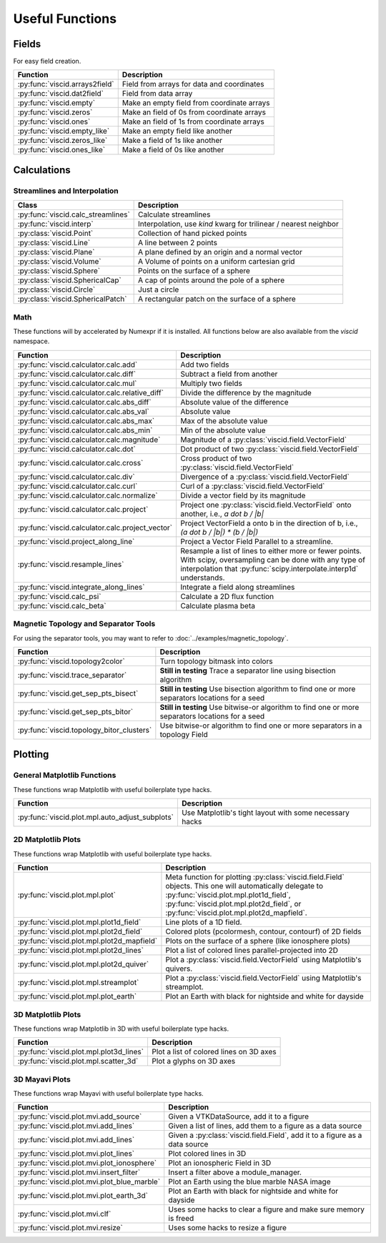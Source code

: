 Useful Functions
================

Fields
------

For easy field creation.

.. cssclass:: table-striped

===================================  ===========================================================
Function                             Description
===================================  ===========================================================
:py:func:`viscid.arrays2field`       Field from arrays for data and coordinates
:py:func:`viscid.dat2field`          Field from data array
:py:func:`viscid.empty`              Make an empty field from coordinate arrays
:py:func:`viscid.zeros`              Make an field of 0s from coordinate arrays
:py:func:`viscid.ones`               Make an field of 1s from coordinate arrays
:py:func:`viscid.empty_like`         Make an empty field like another
:py:func:`viscid.zeros_like`         Make a field of 1s like another
:py:func:`viscid.ones_like`          Make a field of 0s like another
===================================  ===========================================================

Calculations
------------

Streamlines and Interpolation
~~~~~~~~~~~~~~~~~~~~~~~~~~~~~

.. cssclass:: table-striped

===================================  =================================================
Class                                Description
===================================  =================================================
:py:func:`viscid.calc_streamlines`   Calculate streamlines
:py:func:`viscid.interp`             Interpolation, use `kind` kwarg for trilinear /
                                     nearest neighbor
:py:class:`viscid.Point`             Collection of hand picked points
:py:class:`viscid.Line`              A line between 2 points
:py:class:`viscid.Plane`             A plane defined by an origin and a normal vector
:py:class:`viscid.Volume`            A Volume of points on a uniform cartesian grid
:py:class:`viscid.Sphere`            Points on the surface of a sphere
:py:class:`viscid.SphericalCap`      A cap of points around the pole of a sphere
:py:class:`viscid.Circle`            Just a circle
:py:class:`viscid.SphericalPatch`    A rectangular patch on the surface of a sphere
===================================  =================================================

Math
~~~~

These functions will by accelerated by Numexpr if it is installed. All functions below are also available from the `viscid` namespace.

.. cssclass:: table-striped

================================================  ===========================================================
Function                                          Description
================================================  ===========================================================
:py:func:`viscid.calculator.calc.add`             Add two fields
:py:func:`viscid.calculator.calc.diff`            Subtract a field from another
:py:func:`viscid.calculator.calc.mul`             Multiply two fields
:py:func:`viscid.calculator.calc.relative_diff`   Divide the difference by the magnitude
:py:func:`viscid.calculator.calc.abs_diff`        Absolute value of the difference
:py:func:`viscid.calculator.calc.abs_val`         Absolute value
:py:func:`viscid.calculator.calc.abs_max`         Max of the absolute value
:py:func:`viscid.calculator.calc.abs_min`         Min of the absolute value
:py:func:`viscid.calculator.calc.magnitude`       Magnitude of a :py:class:`viscid.field.VectorField`
:py:func:`viscid.calculator.calc.dot`             Dot product of two :py:class:`viscid.field.VectorField`
:py:func:`viscid.calculator.calc.cross`           Cross product of two :py:class:`viscid.field.VectorField`
:py:func:`viscid.calculator.calc.div`             Divergence of a :py:class:`viscid.field.VectorField`
:py:func:`viscid.calculator.calc.curl`            Curl of a :py:class:`viscid.field.VectorField`
:py:func:`viscid.calculator.calc.normalize`       Divide a vector field by its magnitude
:py:func:`viscid.calculator.calc.project`         Project one :py:class:`viscid.field.VectorField` onto
                                                  another, i.e., `a dot b / |b|`
:py:func:`viscid.calculator.calc.project_vector`  Project VectorField a onto b in the direction of b, i.e.,
                                                  `(a dot b / |b|) * (b / |b|)`
:py:func:`viscid.project_along_line`              Project a Vector Field Parallel to a streamline.
:py:func:`viscid.resample_lines`                  Resample a list of lines to either more or fewer points.
                                                  With scipy, oversampling can be done with any type of
                                                  interpolation that :py:func:`scipy.interpolate.interp1d`
                                                  understands.
:py:func:`viscid.integrate_along_lines`           Integrate a field along streamlines
:py:func:`viscid.calc_psi`                        Calculate a 2D flux function
:py:func:`viscid.calc_beta`                       Calculate plasma beta
================================================  ===========================================================

Magnetic Topology and Separator Tools
~~~~~~~~~~~~~~~~~~~~~~~~~~~~~~~~~~~~~

.. cssclass:: table-striped

For using the separator tools, you may want to refer to :doc:`../examples/magnetic_topology`.

=============================================  ============================================================
Function                                       Description
=============================================  ============================================================
:py:func:`viscid.topology2color`               Turn topology bitmask into colors
:py:func:`viscid.trace_separator`              **Still in testing** Trace a separator line using bisection
                                               algorithm
:py:func:`viscid.get_sep_pts_bisect`           **Still in testing** Use bisection algorithm to find one or
                                               more separators locations for a seed
:py:func:`viscid.get_sep_pts_bitor`            **Still in testing** Use bitwise-or algorithm to find one or
                                               more separators locations for a seed
:py:func:`viscid.topology_bitor_clusters`      Use bitwise-or algorithm to find one or more separators in a
                                               topology Field
=============================================  ============================================================

Plotting
--------

General Matplotlib Functions
~~~~~~~~~~~~~~~~~~~~~~~~~~~~

These functions wrap Matplotlib with useful boilerplate type hacks.

.. cssclass:: table-striped

================================================  ===========================================================
Function                                          Description
================================================  ===========================================================
:py:func:`viscid.plot.mpl.auto_adjust_subplots`   Use Matplotlib's tight layout with some necessary hacks
================================================  ===========================================================

2D Matplotlib Plots
~~~~~~~~~~~~~~~~~~~

These functions wrap Matplotlib with useful boilerplate type hacks.

.. cssclass:: table-striped

================================================  =============================================================
Function                                          Description
================================================  =============================================================
:py:func:`viscid.plot.mpl.plot`                   Meta function for plotting :py:class:`viscid.field.Field`
                                                  objects. This one will automatically delegate to
                                                  :py:func:`viscid.plot.mpl.plot1d_field`,
                                                  :py:func:`viscid.plot.mpl.plot2d_field`, or
                                                  :py:func:`viscid.plot.mpl.plot2d_mapfield`.
:py:func:`viscid.plot.mpl.plot1d_field`           Line plots of a 1D field.
:py:func:`viscid.plot.mpl.plot2d_field`           Colored plots (pcolormesh, contour, contourf) of 2D fields
:py:func:`viscid.plot.mpl.plot2d_mapfield`        Plots on the surface of a sphere (like ionosphere plots)
:py:func:`viscid.plot.mpl.plot2d_lines`           Plot a list of colored lines parallel-projected into 2D
:py:func:`viscid.plot.mpl.plot2d_quiver`          Plot a :py:class:`viscid.field.VectorField` using
                                                  Matplotlib's quivers.
:py:func:`viscid.plot.mpl.streamplot`             Plot a :py:class:`viscid.field.VectorField` using
                                                  Matplotlib's streamplot.
:py:func:`viscid.plot.mpl.plot_earth`             Plot an Earth with black for nightside and white for dayside
================================================  =============================================================

3D Matplotlib Plots
~~~~~~~~~~~~~~~~~~~

These functions wrap Matplotlib in 3D with useful boilerplate type hacks.

.. cssclass:: table-striped

===============================================  =============================================================
Function                                         Description
===============================================  =============================================================
:py:func:`viscid.plot.mpl.plot3d_lines`          Plot a list of colored lines on 3D axes
:py:func:`viscid.plot.mpl.scatter_3d`            Plot a glyphs on 3D axes
===============================================  =============================================================

3D Mayavi Plots
~~~~~~~~~~~~~~~

These functions wrap Mayavi with useful boilerplate type hacks.

.. cssclass:: table-striped

===============================================  =================================================================
Function                                         Description
===============================================  =================================================================
:py:func:`viscid.plot.mvi.add_source`            Given a VTKDataSource, add it to a figure
:py:func:`viscid.plot.mvi.add_lines`             Given a list of lines, add them to a figure as a data source
:py:func:`viscid.plot.mvi.add_lines`             Given a :py:class:`viscid.field.Field`, add it to a figure as
                                                 a data source
:py:func:`viscid.plot.mvi.plot_lines`            Plot colored lines in 3D
:py:func:`viscid.plot.mvi.plot_ionosphere`       Plot an ionospheric Field in 3D
:py:func:`viscid.plot.mvi.insert_filter`         Insert a filter above a module_manager.
:py:func:`viscid.plot.mvi.plot_blue_marble`      Plot an Earth using the blue marble NASA image
:py:func:`viscid.plot.mvi.plot_earth_3d`         Plot an Earth with black for nightside and white for dayside
:py:func:`viscid.plot.mvi.clf`                   Uses some hacks to clear a figure and make sure memory is freed
:py:func:`viscid.plot.mvi.resize`                Uses some hacks to resize a figure
===============================================  =================================================================
